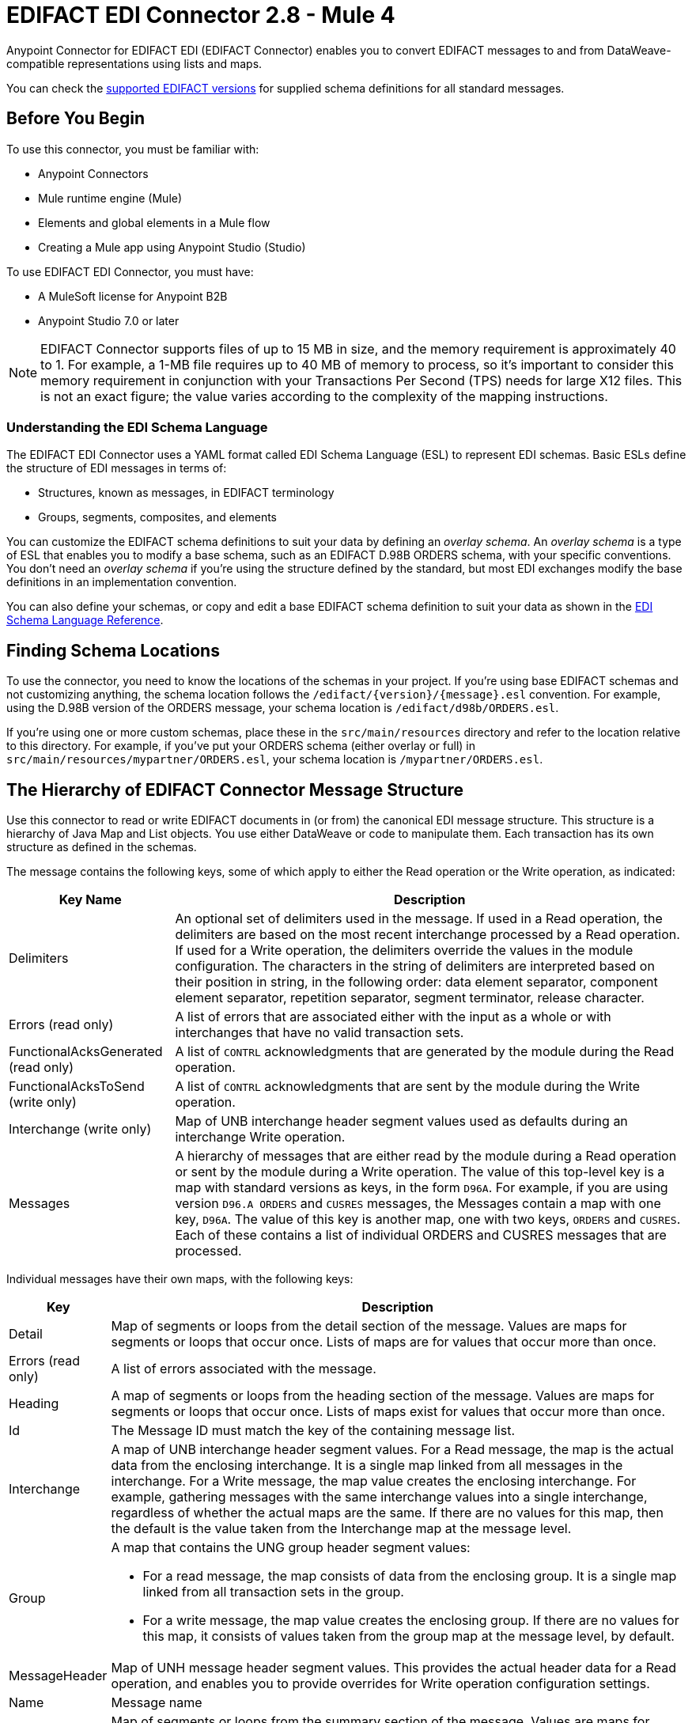 = EDIFACT EDI Connector 2.8 - Mule 4
:page-aliases: connectors::edifact/edifact-edi-connector.adoc

Anypoint Connector for EDIFACT EDI (EDIFACT Connector) enables you to convert EDIFACT messages to and from DataWeave-compatible representations using lists and maps.

You can check the xref:edifact-edi-versions.adoc[supported EDIFACT versions] for supplied schema definitions for all standard messages.

== Before You Begin

To use this connector, you must be familiar with:

* Anypoint Connectors
* Mule runtime engine (Mule)
* Elements and global elements in a Mule flow
* Creating a Mule app using Anypoint Studio (Studio)

To use EDIFACT EDI Connector, you must have:

* A MuleSoft license for Anypoint B2B

* Anypoint Studio 7.0 or later

[NOTE]

EDIFACT Connector supports files of up to 15 MB in size, and the memory requirement is approximately 40 to 1.
For example, a 1-MB file requires up to 40 MB of memory to process, so it's important to consider this memory requirement in conjunction with your Transactions Per Second (TPS)  needs for large X12 files.
This is not an exact figure; the value varies according to the complexity of the mapping instructions.

=== Understanding the EDI Schema Language

The EDIFACT EDI Connector uses a YAML format called EDI Schema Language (ESL) to represent EDI schemas. Basic ESLs define the structure of EDI messages in terms of:

* Structures, known as messages, in EDIFACT terminology

* Groups, segments, composites, and elements

You can customize the EDIFACT schema definitions to suit your data by defining an _overlay schema_. An _overlay schema_ is a type of ESL that enables you to modify a base schema, such as an EDIFACT D.98B ORDERS schema, with your specific conventions. You don't need an _overlay schema_ if you're using the structure defined by the standard, but most EDI exchanges modify the base definitions in an implementation convention.


You can also define your schemas, or copy and edit a base EDIFACT schema definition to suit your data as shown in the xref:x12-edi-connector::x12-edi-schema-language-reference.adoc[EDI Schema Language Reference].

== Finding Schema Locations

To use the connector, you need to know the locations of the schemas
in your project. If you're using base EDIFACT schemas and
not customizing anything, the schema location follows the
`/edifact/{version}/{message}.esl` convention.
For example, using the D.98B version of the ORDERS message, your schema location is `/edifact/d98b/ORDERS.esl`.

If you're using one or more custom schemas, place these in the
`src/main/resources` directory and refer to the location relative to this directory.
For example, if you've put your ORDERS schema (either overlay or full) in `src/main/resources/mypartner/ORDERS.esl`,
your schema location is `/mypartner/ORDERS.esl`.

== The Hierarchy of EDIFACT Connector Message Structure

Use this connector to read or write EDIFACT documents in (or from) the canonical EDI message structure. This structure is a hierarchy of Java Map and List objects. You use either DataWeave or code to manipulate them. Each transaction has its own structure as defined in the schemas.

The message contains the following keys, some of which apply to either the Read operation or the Write operation, as indicated:

[%header%autowidth.spread]
|===
|Key Name |Description
|Delimiters |An optional set of delimiters used in the message. If used in a Read operation, the delimiters are based on the most recent interchange processed by a Read operation. If used for a Write operation, the delimiters override the values in the module configuration. The characters in the string of delimiters are interpreted based on their position in string, in the following order: data element separator, component element separator, repetition separator, segment terminator, release character.
|Errors (read only) |A list of errors that are associated either with the input as a whole or with interchanges that have no valid transaction sets.
|FunctionalAcksGenerated (read only) |A list of `CONTRL` acknowledgments that are generated by the module during the Read operation.
|FunctionalAcksToSend (write only) |A list of `CONTRL` acknowledgments that are sent by the module during the Write operation.
|Interchange (write only) |Map of UNB interchange header segment values used as defaults during an interchange Write operation.
|Messages |A hierarchy of messages that are either read by the module during a Read operation or sent by the module during a Write operation. The value of this top-level key is a map with standard versions as keys, in the form `D96A`. For example, if you are using version `D96.A ORDERS` and `CUSRES` messages, the Messages contain a map with one key, `D96A`. The value of this key is another map, one with two keys, `ORDERS` and `CUSRES`. Each of these contains a list of individual ORDERS and CUSRES messages that are processed.
|===

Individual messages have their own maps, with the following keys:

[%header%autowidth.spread]
|===
|Key |Description
|Detail |Map of segments or loops from the detail section of the message. Values are maps for segments or loops that occur once. Lists of maps are for values that occur more than once.
|Errors (read only) |A list of errors associated with the message.
|Heading |A map of segments or loops from the heading section of the message. Values are maps for segments or loops that occur once. Lists of maps exist for values that occur more than once.
|Id |The Message ID must match the key of the containing message list.
|Interchange |A map of UNB interchange header segment values. For a Read message, the map is the actual data from the enclosing interchange. It is a single map linked from all messages in the interchange. For a Write message, the map value creates the enclosing interchange. For example, gathering messages with the same interchange values into a single interchange, regardless of whether the actual maps are the same. If there are no values for this map, then the default is the value taken from the Interchange map at the message level.
|Group a|A map that contains the UNG group header segment values:

* For a read message, the map consists of data from the enclosing group. It is a single map linked from all transaction sets in the group. 
* For a write message, the map value creates the enclosing group. If there are no values for this map, it consists of values taken from the group map at the message level, by default.
|MessageHeader |Map of UNH message header segment values. This provides the actual header data for a Read operation, and enables you to provide overrides for Write operation configuration settings.
|Name |Message name
|Summary |Map of segments or loops from the summary section of the message. Values are maps for segments or loops that occur once. Lists of maps are for values that occur more than once.
|===

Generated CONTRL functional acknowledgment messages differ from Received messages in their handling of interchange information:

[%header%autowidth.spread]
|===
|Key name |Description
|Interchange |For functional acknowledgments generated by Receive processing, this map is a copy of the data for the containing interchange with Sender and Receiver identification components (UNB2.1/UNB2.2 and UNB2.1/UNB3.2). For a Write message, these values are used for creating the enclosing interchange. For example, messages are gathered with the same interchange values into a single interchange, regardless of whether the actual maps are the same. If there are no values for this map, then the default is the value taken from the Interchange map at the message level.
|===

== Next Step

After you complete the prerequisites, you are ready to create your own app and configure the connector using xref:edifact-edi-connector-studio.adoc[Anypoint Studio].

== See Also
////
xref:connectors::introduction/introduction-to-anypoint-connectors.adoc[Introduction to Anypoint Connectors]

xref:connectors::introduction/intro-use-exchange.adoc[Use Exchange to Discover Connectors, Templates, and Examples]
////
https://help.mulesoft.com[MuleSoft Help Center]
